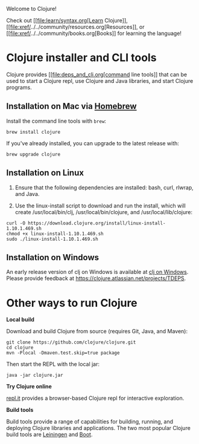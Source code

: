 Welcome to Clojure!

Check out [[file:learn/syntax.org[Learn Clojure]],
[[file:xref/../../community/resources.org[Resources]], or
[[file:xref/../../community/books.org[Books]] for learning the
language!

* Clojure installer and CLI tools
  :PROPERTIES:
  :CUSTOM_ID: _clojure_installer_and_cli_tools
  :END:

Clojure provides [[file:deps_and_cli.org[command line tools]] that can
be used to start a Clojure repl, use Clojure and Java libraries, and
start Clojure programs.

** Installation on Mac via [[https://brew.sh][Homebrew]]
   :PROPERTIES:
   :CUSTOM_ID: _installation_on_mac_via_link_xl_href_https_brew_sh_homebrew_link
   :END:

Install the command line tools with =brew=:

#+BEGIN_EXAMPLE
    brew install clojure
#+END_EXAMPLE

If you've already installed, you can upgrade to the latest release with:

#+BEGIN_EXAMPLE
    brew upgrade clojure
#+END_EXAMPLE

** Installation on Linux
   :PROPERTIES:
   :CUSTOM_ID: _installation_on_linux
   :END:

1. Ensure that the following dependencies are installed: bash, curl,
   rlwrap, and Java.

2. Use the linux-install script to download and run the install, which
   will create /usr/local/bin/clj, /usr/local/bin/clojure, and
   /usr/local/lib/clojure:

#+BEGIN_EXAMPLE
    curl -O https://download.clojure.org/install/linux-install-1.10.1.469.sh
    chmod +x linux-install-1.10.1.469.sh
    sudo ./linux-install-1.10.1.469.sh
#+END_EXAMPLE

** Installation on Windows
   :PROPERTIES:
   :CUSTOM_ID: _installation_on_windows
   :END:

An early release version of clj on Windows is available at
[[https://github.com/clojure/tools.deps.alpha/wiki/clj-on-Windows][clj
on Windows]]. Please provide feedback at
[[https://clojure.atlassian.net/projects/TDEPS]].

* Other ways to run Clojure
  :PROPERTIES:
  :CUSTOM_ID: _other_ways_to_run_clojure
  :END:

*Local build*

Download and build Clojure from source (requires Git, Java, and Maven):

#+BEGIN_EXAMPLE
    git clone https://github.com/clojure/clojure.git
    cd clojure
    mvn -Plocal -Dmaven.test.skip=true package
#+END_EXAMPLE

Then start the REPL with the local jar:

#+BEGIN_EXAMPLE
    java -jar clojure.jar
#+END_EXAMPLE

*Try Clojure online*

[[https://repl.it/languages/clojure][repl.it]] provides a browser-based
Clojure repl for interactive exploration.

*Build tools*

Build tools provide a range of capabilities for building, running, and
deploying Clojure libraries and applications. The two most popular
Clojure build tools are [[https://leiningen.org/][Leiningen]] and
[[http://boot-clj.com/][Boot]].
